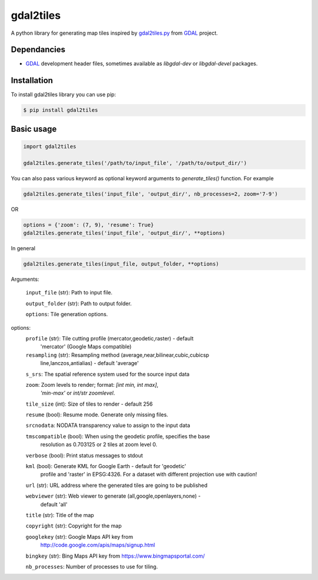 ==========
gdal2tiles
==========


.. image:: https://img.shields.io/pypi/v/gdal2tiles.svg
        :target: https://pypi.python.org/pypi/gdal2tiles

.. image:: https://img.shields.io/travis/tehamalab/gdal2tiles.svg
        :target: https://travis-ci.org/tehamalab/gdal2tiles

.. image:: https://readthedocs.org/projects/gdal2tiles/badge/?version=latest
        :target: https://gdal2tiles.readthedocs.io/en/latest/?badge=latest
        :alt: Documentation Status


A python library for generating map tiles inspired by gdal2tiles.py_ from GDAL_ project.


Dependancies
------------

- GDAL_ development header files, sometimes available as `libgdal-dev` or `libgdal-devel` packages.


Installation
------------

To install gdal2tiles library you can use pip:

.. code-block:: console

    $ pip install gdal2tiles


Basic usage
-----------

.. code-block:: python

    import gdal2tiles

    gdal2tiles.generate_tiles('/path/to/input_file', '/path/to/output_dir/')


You can also pass various keyword as optional keyword arguments to `generate_tiles()` function.
For example

.. code-block:: python

    gdal2tiles.generate_tiles('input_file', 'output_dir/', nb_processes=2, zoom='7-9')

OR

.. code-block:: python

    options = {'zoom': (7, 9), 'resume': True}
    gdal2tiles.generate_tiles('input_file', 'output_dir/', **options)


In general

.. code-block:: python

    gdal2tiles.generate_tiles(input_file, output_folder, **options)


Arguments:

    ``input_file`` (str): Path to input file.

    ``output_folder`` (str): Path to output folder.

    ``options``: Tile generation options.

options:
    ``profile`` (str): Tile cutting profile (mercator,geodetic,raster) - default
        'mercator' (Google Maps compatible)

    ``resampling`` (str): Resampling method (average,near,bilinear,cubic,cubicsp
        line,lanczos,antialias) - default 'average'

    ``s_srs``: The spatial reference system used for the source input data

    ``zoom``: Zoom levels to render; format: `[int min, int max]`,
            `'min-max'` or `int/str zoomlevel`.

    ``tile_size`` (int): Size of tiles to render - default 256

    ``resume`` (bool): Resume mode. Generate only missing files.

    ``srcnodata``: NODATA transparency value to assign to the input data

    ``tmscompatible`` (bool): When using the geodetic profile, specifies the base
        resolution as 0.703125 or 2 tiles at zoom level 0.

    ``verbose`` (bool): Print status messages to stdout

    ``kml`` (bool): Generate KML for Google Earth - default for 'geodetic'
                    profile and 'raster' in EPSG:4326. For a dataset with
                    different projection use with caution!

    ``url`` (str): URL address where the generated tiles are going to be published

    ``webviewer`` (str): Web viewer to generate (all,google,openlayers,none) -
        default 'all'

    ``title`` (str): Title of the map

    ``copyright`` (str): Copyright for the map

    ``googlekey`` (str): Google Maps API key from
        http://code.google.com/apis/maps/signup.html

    ``bingkey`` (str): Bing Maps API key from https://www.bingmapsportal.com/

    ``nb_processes``: Number of processes to use for tiling.


.. _gdal2tiles.py: http://www.gdal.org/gdal2tiles.html
.. _GDAL: http://www.gdal.org/
